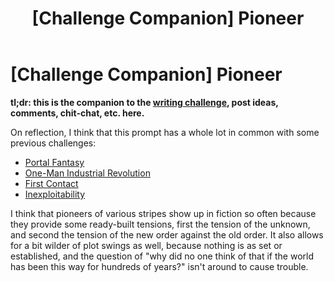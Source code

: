 #+TITLE: [Challenge Companion] Pioneer

* [Challenge Companion] Pioneer
:PROPERTIES:
:Author: alexanderwales
:Score: 3
:DateUnix: 1516836242.0
:DateShort: 2018-Jan-25
:END:
*tl;dr: this is the companion to the [[https://www.reddit.com/r/rational/comments/7sqylx/biweekly_challenge_pioneer/][writing challenge]], post ideas, comments, chit-chat, etc. here.*

On reflection, I think that this prompt has a whole lot in common with some previous challenges:

- [[https://www.reddit.com/r/rational/comments/3a7ypf/weekly_challenge_portal_fantasy/][Portal Fantasy]]
- [[https://www.reddit.com/r/rational/comments/3b0aqq/weekly_challenge_oneman_industrial_revolution/][One-Man Industrial Revolution]]
- [[https://www.reddit.com/r/rational/comments/47g108/biweekly_challenge_first_contact/][First Contact]]
- [[https://www.reddit.com/r/rational/comments/7d7nx2/biweekly_challenge_inexploitability/][Inexploitability]]

I think that pioneers of various stripes show up in fiction so often because they provide some ready-built tensions, first the tension of the unknown, and second the tension of the new order against the old order. It also allows for a bit wilder of plot swings as well, because nothing is as set or established, and the question of "why did no one think of that if the world has been this way for hundreds of years?" isn't around to cause trouble.


